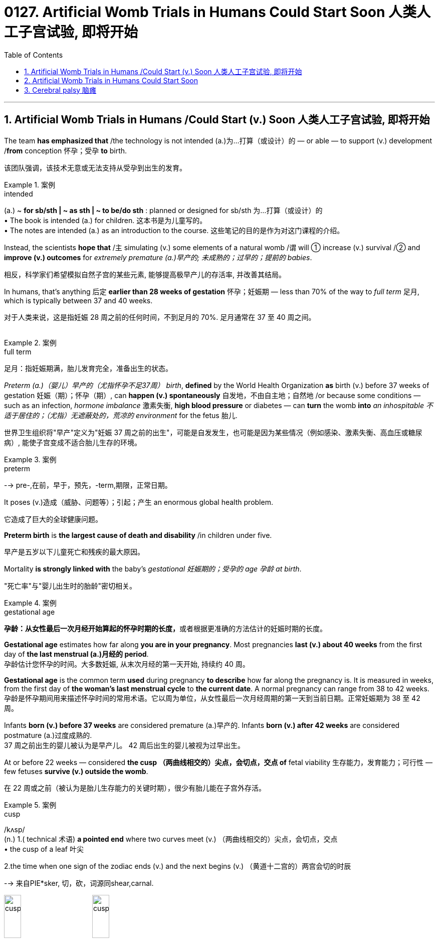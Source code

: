
= 0127. Artificial Womb Trials in Humans Could Start Soon 人类人工子宫试验, 即将开始
:toc: left
:toclevels: 3
:sectnums:
:stylesheet: myAdocCss.css

'''




== Artificial Womb Trials in Humans /Could Start (v.) Soon 人类人工子宫试验, 即将开始 +

The team *has emphasized that* /the technology is not intended (a.)为…打算（或设计）的 — or able — to support (v.) development /*from* conception 怀孕；受孕 *to* birth. +

[.my2]
该团队强调，该技术无意或无法支持从受孕到出生的发育。 +


[.my1]
.案例
====
.intended
(a.)
~ *for sb/sth | ~ as sth | ~ to be/do sth* : planned or designed for sb/sth 为…打算（或设计）的 +
• The book is intended (a.) for children. 这本书是为儿童写的。 +
• The notes are intended (a.) as an introduction to the course. 这些笔记的目的是作为对这门课程的介绍。
====



Instead, the scientists *hope that* /`主` simulating (v.) some elements of a natural womb /`谓` will ① increase (v.) survival /② and *improve (v.) outcomes* for _extremely premature (a.)早产的; 未成熟的；过早的；提前的 babies_. +

[.my2]
相反，科学家们希望模拟自然子宫的某些元素, 能够提高极早产儿的存活率, 并改善其结局。 +

In humans, that’s anything 后定 *earlier than 28 weeks of gestation* 怀孕；妊娠期 — less than 70% of the way to _full term_ 足月, which is typically between 37 and 40 weeks. +

[.my2]
对于人类来说，这是指妊娠 28 周之前的任何时间，不到足月的 70%. 足月通常在 37 至 40 周之间。 +
 +

[.my1]
.案例
====
.full term
足月：指妊娠期满，胎儿发育完全，准备出生的状态。
====

_Preterm (a.)（婴儿）早产的（尤指怀孕不足37周） birth_, *defined* by the World Health Organization *as* birth (v.) before 37 weeks of gestation  妊娠（期）；怀孕（期）, can *happen (v.) spontaneously* 自发地，不由自主地；自然地 /or because some conditions — such as an infection, _hormone imbalance_ 激素失衡, *high blood pressure* or diabetes — can *turn* the womb *into* _an inhospitable 不适于居住的；（尤指）无遮蔽处的，荒凉的 environment_ for the fetus 胎儿. +

[.my2]
世界卫生组织将"早产"定义为"妊娠 37 周之前的出生"，可能是自发发生，也可能是因为某些情况（例如感染、激素失衡、高血压或糖尿病）, 能使子宫变成不适合胎儿生存的环境。  +


[.my1]
.案例
====
.preterm
--> pre-,在前，早于，预先，-term,期限，正常日期。
====

It poses (v.)造成（威胁、问题等）；引起；产生 an enormous global health problem. +

[.my2]
它造成了巨大的全球健康问题。 +

*Preterm birth* is *the largest cause of death and disability* /in children under five. +

[.my2]
早产是五岁以下儿童死亡和残疾的最大原因。 +

Mortality *is strongly linked with* the baby’s _gestational 妊娠期的；受孕的 age 孕龄 at birth_. +

[.my2]
"死亡率"与"婴儿出生时的胎龄"密切相关。 +


[.my1]
.案例
====
.gestational age
**孕龄：从女性最后一次月经开始算起的怀孕时期的长度，**或者根据更准确的方法估计的妊娠时期的长度。

*Gestational age* estimates how far along *you are in your pregnancy*. Most pregnancies *last (v.) about 40 weeks* from the first day of *the last menstrual (a.)月经的 period*. +
孕龄估计您怀孕的时间。大多数妊娠, 从末次月经的第一天开始, 持续约 40 周。

*Gestational age* is the common term *used* during pregnancy *to describe* how far along the pregnancy is. It is measured in weeks, from the first day of *the woman's last menstrual cycle* to *the current date*. A normal pregnancy can range from 38 to 42 weeks. +
孕龄是怀孕期间用来描述怀孕时间的常用术语。它以周为单位，从女性最后一次月经周期的第一天到当前日期。正常妊娠期为 38 至 42 周。

Infants *born (v.) before 37 weeks* are considered premature (a.)早产的. Infants *born (v.) after 42 weeks* are considered postmature (a.)过度成熟的. +
37 周之前出生的婴儿被认为是早产儿。 42 周后出生的婴儿被视为过早出生。
====

At or before 22 weeks — considered *the cusp （两曲线相交的）尖点，会切点，交点 of* fetal viability 生存能力，发育能力；可行性  — few fetuses *survive (v.) outside the womb*. +

[.my2]
在 22 周或之前（被认为是胎儿生存能力的关键时期），很少有胎儿能在子宫外存活。 +


[.my1]
.案例
====
.cusp
/kʌsp/ +
(n.) 1.( technical 术语) *a pointed end* where two curves meet (v.)  （两曲线相交的）尖点，会切点，交点 +
• the cusp of a leaf 叶尖 +

2.the time when one sign of the zodiac ends (v.) and the next begins (v.) （黄道十二宫的）两宫会切的时辰

--> 来自PIE*sker, 切，砍，词源同shear,carnal.

image:/img/cusp.jpg[,20%]
image:/img/cusp2.jpg[,20%]


====

By 28 weeks, most can survive (v.), but often require (v.) significant 有重大意义的；显著的 life support. +

[.my2]
到 28 周时，大多数人都可以存活，但通常需要大量的生命支持。 +

Artificial-womb technology *aims (v.) to improve outcomes* (n.) for *preterm babies* /who are born (v.) in the period between 22 and 28 weeks, for whom *survival has improved*, but *long-term health issues* are frequent. +

[.my2]
人工子宫技术旨在改善 22 至 28 周内出生的早产儿的结局，这些早产儿的生存率有所提高，但长期健康问题也很常见。 +

In a study of 2.5 million people in Sweden, for example, `主` 78% of people 后定 *born (v.) before 28 weeks of gestation* 妊娠（期）；怀孕（期） /`谓` had some sort of _medical condition_ （因不可能治愈而长期患有的）疾病 — *ranging from* asthma 气喘；哮喘 and hypertension 高血压 *to* _cerebral 大脑的；脑的 palsy_ 瘫痪，麻痹（尤指四肢颤动类） and epilepsy  癫痫；羊痫风；羊角风 — by the time they were adults. +

[.my2]
例如，一项针对瑞典 250 万人的研究显示，78% 妊娠 28 周之前出生的人, 在成年时患有某种疾病，包括哮喘、高血压、脑瘫和癫痫等。 +


[.my1]
.案例
====
asthma
/ˈæzmə/ +
[ U] a medical condition of the chest *that makes breathing difficult* 气喘；哮喘
--> 拟声词。

.cerebral palsy
[ U] a medical condition usually caused by brain damage before or at birth *that causes the loss of control of movement in the arms and legs* 大脑性瘫痪

脑瘫的更详细介绍, 见本页最后.

.epi-lep-sy
/ˈepɪ-lep-si/
[ U] a disorder of the nervous system that causes a person to become unconscious suddenly, often with violent movements of the body 癫痫；羊痫风；羊角风 +

--> epi-, 在上，在中。-lepsy, 拿，握，抓住，词源同lemma, catalepsy. 即疾病上身的。 +
古代人不了解癫痫病，看到有人癫痫发作时，还以为是神灵附体了，所以在希腊语中用epilepsis来称呼癫痫病。该词由epi（在……上）和lepsis（抓住），字面意思就是“神灵附体、被神灵抓住”。

特征为反复地癫痫发作，即为重复发作或长或短的严重抽搐症状，可能会造成物理性伤害，甚至骨折。患者倾向在无诱发原因下持续重复地发作. +
大多数癫痫病例的肇因尚未厘清，在少数病例中肇因于脑损伤、中风、脑肿瘤、脑部感染或先天性障碍，经致脑痫作用而致病；而一小部分的癫痫病例, 与已知的"基因突变"直接相关。

*癫痫发作, 是大脑皮质中过度且异常的神经元活动所产生的结果。*

====


For full-term births, that rate *was* 37%. +

[.my2]
对于足月出生，这一比例为 37%。 +

`主` #Death and disability#, especially in babies 后定 *born (v.) at younger gestational 妊娠期的；受孕的 ages*, `谓` #often occur# /because *the lungs and brain* are among _the last organs_ 后定 to fully mature (v.) in humans. +

[.my2]
死亡和残疾，特别是在胎龄较小的婴儿中，经常发生，因为肺和大脑是人类最后完全成熟的器官之一。 +

That’s why obstetricians 产科医生 try to prevent *preterm birth* whenever possible — *the longer* fetuses can safely stay (v.) in the womb, *the higher* their odds （事物发生的）可能性，概率，几率，机会 are of long-term survival and good health. +

[.my2]
这就是为什么产科医生尽可能地预防早产——胎儿在子宫内安全停留的时间越长，长期存活和健康的几率就越高。 +
 +


[.my1]
.案例
====
.ob-ste-trics
/əb-ˈste-trɪks/ +
[ U] the branch of medicine concerned with the birth of children 产科学 +
--> ob-,相对，对着的，-stet,站，站立，词源同stand,state.即站在对面的，后用于指站在孕妇对面给予帮助的接生婆。-ics,学科，技术。即接生的科学，妇产科。比较midwife.
====

In a natural womb, a fetus 胎儿，胎 receives (v.) oxygen, nutrients, antibodies and _hormonal signals_ 激素信号 and *gets rid of waste* through the placenta 胎盘, a transient organ /in which _fetal blood_ *interacts (v.) with* _maternal 母亲的 blood_. +

[.my2]
在自然子宫中，胎儿接收氧气、营养物质、抗体和激素信号，并通过胎盘排出废物，胎盘是胎儿血液与母体血液相互作用的短暂器官。 +


[.my1]
.案例
====
.placenta
--> 来自现代拉丁语placenta uterina,胎盘，来自placenta,面饼，糕饼，来自PIE*plak,平的，来自PIE*pele,展开，放平，词源同plan,place.因胎盘形如一个平的面饼而得名。

image:/img/placenta.jpg[,20%]
image:/img/placenta2.jpg[,20%]
image:/img/placenta3.jpg[,20%]

胎盘（学名：），又称“胞衣”，是一种只有在雌性哺乳类动物怀孕时, 或是每一只哺乳类动物还是胎儿时, 才有的暂时器官，位于子宫内侧的表面。

胎盘内层是羊膜囊，羊膜囊包含羊水。**胎盘植入于子宫壁，并且从母体的血液获取营养与氧气，排出废物。这个介面也是一个障壁，拦下某些可能会伤害胚胎的物质。**但是很多物质是胎盘无法拦截的，像是酒精以及一些抽烟产生的物质。几种病毒也可以穿过胎盘，如德国麻疹。

胎盘还有新陈代谢跟内分泌活动。胎盘会分泌黄体激素，对维持怀孕很重要。也会分泌乳促素，增加母体的血糖与血脂，使得胎儿的营养摄取增加。

胎盘由以血管与结缔组织构成的脐带与胚胎相连。



====

artificial-womb technology *is most focused on* providing oxygen /and removing _carbon dioxide_, replacing _the mechanical ventilators_ 通气机；呼吸器 that are often used for neonates （尤指出生不足四周的）新生儿. +

[.my2]
人工子宫技术最关注的, 是提供氧气, 和去除二氧化碳，取代通常用于新生儿的机械呼吸机。 +

These can damage (v.) _fragile developing lungs_ /that would otherwise *still be filled with* _amniotic 羊膜的 fluid_. +

[.my2]
这些会损害脆弱的发育中的肺部，否则肺部仍会充满羊水。



[.my1]
.案例
====
.amni-otic
/ˌæmni-ˈɑːtɪk/ +
ADJ of or relating to the amnion 羊膜的

羊膜是羊膜动物（包括爬行动物，鸟类 和哺乳动物）的胚胎所具有的一种结构。**其本质是一层封闭的生物膜，**其内包裹着的空间称为羊膜囊，**内含的液体称为羊水。羊膜的主要作用是保护胚胎的发育不受外界的干扰，例如剧烈机械刺激和温度变化等。**从发育的角度来说，羊膜的外侧部分, 来自于中胚层; 而内侧部分, 来自于外胚层。

image:/img/amnion.jpg[,30%]


====


'''


== Artificial Womb Trials in Humans Could Start Soon


The team has emphasized that the technology is not intended — or able — to support development from conception to birth. Instead, the scientists hope that simulating some elements of a natural womb will increase survival and improve outcomes for extremely premature babies. In humans, that’s anything earlier than 28 weeks of gestation — less than 70% of the way to full term, which is typically between 37 and 40 weeks.

Preterm birth, defined by the World Health Organization as birth before 37 weeks of gestation, can happen spontaneously or because some conditions — such as an infection, hormone imbalance, high blood pressure or diabetes — can turn the womb into an inhospitable environment for the fetus.

It poses an enormous global health problem. Preterm birth is the largest cause of death and disability in children under five.

Mortality is strongly linked with the baby’s gestational age at birth. At or before 22 weeks — considered the cusp of fetal viability — few fetuses survive outside the womb. By 28 weeks, most can survive, but often require significant life support. Artificial-womb technology aims to improve outcomes for preterm babies who are born in the period between 22 and 28 weeks, for whom survival has improved, but long-term health issues are frequent.

In a study of 2.5 million people in Sweden, for example, 78% of people born before 28 weeks of gestation had some sort of medical condition — ranging from asthma and hypertension to cerebral palsy and epilepsy — by the time they were adults. For full-term births, that rate was 37%.

Death and disability, especially in babies born at younger gestational ages, often occur because the lungs and brain are among the last organs to fully mature in humans. That’s why obstetricians try to prevent preterm birth whenever possible — the longer fetuses can safely stay in the womb, the higher their odds are of long-term survival and good health.

In a natural womb, a fetus receives oxygen, nutrients, antibodies and hormonal signals and gets rid of waste through the placenta, a transient organ in which fetal blood interacts with maternal blood. Of these various roles, artificial-womb technology is most focused on providing oxygen and removing carbon dioxide, replacing the mechanical ventilators that are often used for neonates. These can damage fragile developing lungs that would otherwise still be filled with amniotic fluid.


'''


== Cerebral palsy 脑瘫

*Cerebral palsy* (CP) is a group of *movement disorders* that appear in early childhood. Signs and symptoms vary (v.) among people and over time, but include *poor coordination* (n.)协作；协调；配合, stiff muscles, weak muscles, and tremors (n.)（由于寒冷或恐惧等引起的）颤抖，战栗，哆嗦.  +

There may be problems with sensation, vision, hearing, and speaking. Often, babies with *cerebral palsy* do not *roll over* 翻滚,翻身, sit, crawl or walk *as early as* other children of their age.  +

Other symptoms include seizures  (心脏病、脑部疾病等的) 突然发作 and problems with thinking or reasoning, each of which occur in about one-third of people with CP.  +
While symptoms may get more noticeable over the first few years of life, *underlying (a.) problems* do not worsen (v.) over time.

**脑瘫（CP）是一组出现在儿童早期的运动障碍。**体征和症状因人而异，随着时间的推移而有所不同，但**包括协调性差、肌肉僵硬、肌肉无力和颤抖。感觉、视力、听力和言语可能会出现问题。通常，患有脑瘫的婴儿不会像其他同龄儿童一样早翻身、坐下、爬行或行走。其他症状包括癫痫发作和思维或推理问题，**大约三分之一的脑瘫患者都会出现这些症状。*虽然症状在生命的最初几年可能会变得更加明显，但潜在的问题不会随着时间的推移而恶化。*

*Cerebral palsy* is caused by abnormal development or damage to the parts of the brain that control movement, balance, and posture. Most often, the problems occur during pregnancy, but they may also occur during childbirth or shortly after birth. +
*脑瘫是由控制运动、平衡和姿势的大脑部分, 发育异常或受损引起的。大多数情况下，这些问题发生在怀孕期间，但也可能发生在分娩期间或出生后不久。*


Cerebral palsy is defined as "a group of *permanent disorders* of the development of movement and posture, causing (v.) activity limitation, that are attributed to non-progressive (a.) disturbances 障碍；失调；紊乱 that occurred in the developing fetal 胎儿的 or infant 婴儿；幼儿 brain."  +

While movement problems are *the central feature* of CP, difficulties with thinking, learning, feeling, communication and behavior often co-occur, with 28% having epilepsy  癫痫, 58% having difficulties with communication, at least 42% having problems with their vision, and 23–56% having learning disabilities.  +

Muscle contractions （肌肉的）收缩，挛缩；（尤指分娩时的）子宫收缩 in people with *cerebral palsy* are commonly thought (v.) to arise from overactivation 过度激活. +

脑瘫被定义为“一组运动和姿势发育的永久性障碍，导致活动受限，归因于发育中的胎儿或婴儿大脑中发生的非进行性障碍。”*虽然运动问题是 CP 的核心特征，但思考、学习、感觉、沟通和行为方面的困难常常同时出现*，28% 的人患有癫痫，58% 的人有沟通困难，至少 42% 的人有视力问题， 23-56% 有学习障碍。*通常认为脑瘫患者的肌肉收缩, 是由于过度激活引起的。*


[.my1]
.案例
====

.non-progressive
(a.) (of a medical condition) not continuing to develop; not becoming worse or more serious. （健康状况）没有继续发展；不会变得更糟或更严重 +
- It is a non-progressive disorder, so the damage will not get any worse. 这是一种非进行性疾病，因此损害不会变得更糟。 +
- Some diseases can remain nonprogressive for years.  有些疾病可以多年不进展。 +
====

*Cerebral palsy* is characterized by abnormal *muscle tone* (（肌肉的）结实，健壮；（皮肤的）柔韧)肌张力, reflexes 反射动作；本能反应；反射作用, or motor development and coordination.


[.my1]
.案例
====
.tone
(n.)[ U] how strong and firm your muscles or skin are （肌肉的）结实，健壮；（皮肤的）柔韧
• how to improve your *muscle/skin tone* 如何使肌肉发达╱皮肤柔韧
====

The neurological lesion is primary and permanent while orthopedic manifestations are secondary and progressive. In cerebral palsy unequal growth between muscle-tendon units and bone eventually leads to bone and joint deformities. At first, deformities are dynamic. Over time, deformities tend to become static, and joint contractures develop. Deformities in general and static deformities in specific (joint contractures) cause increasing gait difficulties in the form of tip-toeing gait, due to tightness of the Achilles tendon, and scissoring gait, due to tightness of the hip adductors. These gait patterns are among the most common gait abnormalities in children with cerebral palsy. However, orthopaedic manifestations of cerebral palsy are diverse. Additionally, crouch gait (also described as knee flexion gait) is prevalent among children who possess the ability to walk. The effects of cerebral palsy fall on a continuum of motor dysfunction, which may range from slight clumsiness at the mild end of the spectrum to impairments so severe that they render coordinated movement virtually impossible at the other end of the spectrum. Although most people with CP have problems with increased muscle tone, some have normal or low muscle tone. High muscle tone can either be due to spasticity or dystonia. +

脑瘫的特点是肌张力、反射或运动发育和协调异常。神经系统病变是原发性和永久性的，而骨科表现是继发性和进行性的。**在脑瘫中，肌肉肌腱单位和骨骼之间的生长不均匀, 最终会导致骨骼和关节畸形。**首先，畸形是动态的。随着时间的推移，畸形趋于稳定，关节挛缩。一般畸形和特定的静态畸形（关节挛缩）会导致步态困难增加，如由于跟腱紧张而导致的踮脚步态，以及由于髋内收肌的紧张而导致的剪刀步态。这些步态模式是脑瘫儿童最常见的步态异常之一。然而，脑瘫的骨科表现多种多样。此外，蹲伏步态（也称为膝关节屈曲步态）在有行走能力的儿童中很常见。脑瘫的影响涉及一系列运动功能障碍，其范围可能从轻度的轻微笨拙到严重的损伤以致于在光谱的另一端几乎不可能协调运动。尽管大多数脑瘫患者都存在肌张力增加的问题，但有些人的肌张力正常或较低。高肌张力可能是由于痉挛或肌张力障碍所致。
